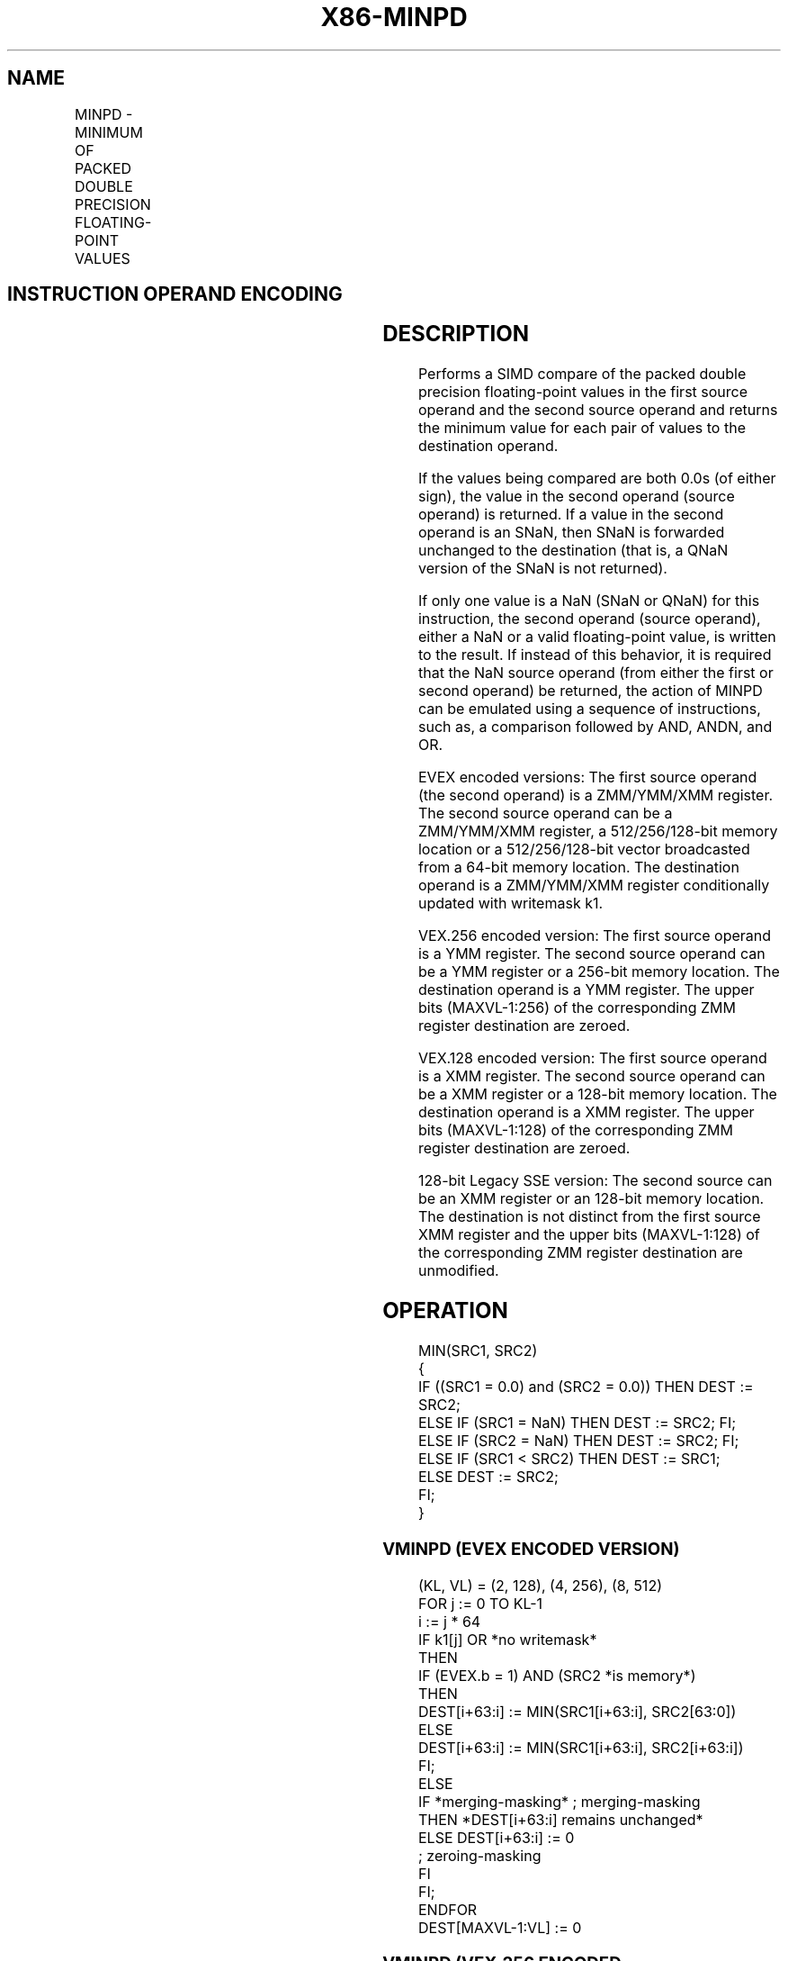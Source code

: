 '\" t
.nh
.TH "X86-MINPD" "7" "December 2023" "Intel" "Intel x86-64 ISA Manual"
.SH NAME
MINPD - MINIMUM OF PACKED DOUBLE PRECISION FLOATING-POINT VALUES
.TS
allbox;
l l l l l 
l l l l l .
\fBOpcode/Instruction\fP	\fBOp / En\fP	\fB64/32 bit Mode Support\fP	\fBCPUID Feature Flag\fP	\fBDescription\fP
T{
66 0F 5D /r MINPD xmm1, xmm2/m128
T}	A	V/V	SSE2	T{
Return the minimum double precision floating-point values between xmm1 and xmm2/mem
T}
T{
VEX.128.66.0F.WIG 5D /r VMINPD xmm1, xmm2, xmm3/m128
T}	B	V/V	AVX	T{
Return the minimum double precision floating-point values between xmm2 and xmm3/mem.
T}
T{
VEX.256.66.0F.WIG 5D /r VMINPD ymm1, ymm2, ymm3/m256
T}	B	V/V	AVX	T{
Return the minimum packed double precision floating-point values between ymm2 and ymm3/mem.
T}
T{
EVEX.128.66.0F.W1 5D /r VMINPD xmm1 {k1}{z}, xmm2, xmm3/m128/m64bcst
T}	C	V/V	AVX512VL AVX512F	T{
Return the minimum packed double precision floating-point values between xmm2 and xmm3/m128/m64bcst and store result in xmm1 subject to writemask k1.
T}
T{
EVEX.256.66.0F.W1 5D /r VMINPD ymm1 {k1}{z}, ymm2, ymm3/m256/m64bcst
T}	C	V/V	AVX512VL AVX512F	T{
Return the minimum packed double precision floating-point values between ymm2 and ymm3/m256/m64bcst and store result in ymm1 subject to writemask k1.
T}
T{
EVEX.512.66.0F.W1 5D /r VMINPD zmm1 {k1}{z}, zmm2, zmm3/m512/m64bcst{sae}
T}	C	V/V	AVX512F	T{
Return the minimum packed double precision floating-point values between zmm2 and zmm3/m512/m64bcst and store result in zmm1 subject to writemask k1.
T}
.TE

.SH INSTRUCTION OPERAND ENCODING
.TS
allbox;
l l l l l l 
l l l l l l .
\fBOp/En\fP	\fBTuple Type\fP	\fBOperand 1\fP	\fBOperand 2\fP	\fBOperand 3\fP	\fBOperand 4\fP
A	N/A	ModRM:reg (r, w)	ModRM:r/m (r)	N/A	N/A
B	N/A	ModRM:reg (w)	VEX.vvvv (r)	ModRM:r/m (r)	N/A
C	Full	ModRM:reg (w)	EVEX.vvvv (r)	ModRM:r/m (r)	N/A
.TE

.SH DESCRIPTION
Performs a SIMD compare of the packed double precision floating-point
values in the first source operand and the second source operand and
returns the minimum value for each pair of values to the destination
operand.

.PP
If the values being compared are both 0.0s (of either sign), the value
in the second operand (source operand) is returned. If a value in the
second operand is an SNaN, then SNaN is forwarded unchanged to the
destination (that is, a QNaN version of the SNaN is not returned).

.PP
If only one value is a NaN (SNaN or QNaN) for this instruction, the
second operand (source operand), either a NaN or a valid floating-point
value, is written to the result. If instead of this behavior, it is
required that the NaN source operand (from either the first or second
operand) be returned, the action of MINPD can be emulated using a
sequence of instructions, such as, a comparison followed by AND, ANDN,
and OR.

.PP
EVEX encoded versions: The first source operand (the second operand) is
a ZMM/YMM/XMM register. The second source operand can be a ZMM/YMM/XMM
register, a 512/256/128-bit memory location or a 512/256/128-bit vector
broadcasted from a 64-bit memory location. The destination operand is a
ZMM/YMM/XMM register conditionally updated with writemask k1.

.PP
VEX.256 encoded version: The first source operand is a YMM register. The
second source operand can be a YMM register or a 256-bit memory
location. The destination operand is a YMM register. The upper bits
(MAXVL-1:256) of the corresponding ZMM register destination are zeroed.

.PP
VEX.128 encoded version: The first source operand is a XMM register. The
second source operand can be a XMM register or a 128-bit memory
location. The destination operand is a XMM register. The upper bits
(MAXVL-1:128) of the corresponding ZMM register destination are zeroed.

.PP
128-bit Legacy SSE version: The second source can be an XMM register or
an 128-bit memory location. The destination is not distinct from the
first source XMM register and the upper bits (MAXVL-1:128) of the
corresponding ZMM register destination are unmodified.

.SH OPERATION
.EX
MIN(SRC1, SRC2)
{
    IF ((SRC1 = 0.0) and (SRC2 = 0.0)) THEN DEST := SRC2;
        ELSE IF (SRC1 = NaN) THEN DEST := SRC2; FI;
        ELSE IF (SRC2 = NaN) THEN DEST := SRC2; FI;
        ELSE IF (SRC1 < SRC2) THEN DEST := SRC1;
        ELSE DEST := SRC2;
    FI;
}
.EE

.SS VMINPD (EVEX ENCODED VERSION)
.EX
(KL, VL) = (2, 128), (4, 256), (8, 512)
FOR j := 0 TO KL-1
    i := j * 64
    IF k1[j] OR *no writemask*
        THEN
            IF (EVEX.b = 1) AND (SRC2 *is memory*)
                THEN
                    DEST[i+63:i] := MIN(SRC1[i+63:i], SRC2[63:0])
                ELSE
                    DEST[i+63:i] := MIN(SRC1[i+63:i], SRC2[i+63:i])
            FI;
        ELSE
            IF *merging-masking* ; merging-masking
                THEN *DEST[i+63:i] remains unchanged*
                ELSE DEST[i+63:i] := 0
                        ; zeroing-masking
            FI
    FI;
ENDFOR
DEST[MAXVL-1:VL] := 0
.EE

.SS VMINPD (VEX.256 ENCODED VERSION)  href="minpd.html#vminpd--vex-256-encoded-version-"
class="anchor">¶

.EX
DEST[63:0] := MIN(SRC1[63:0], SRC2[63:0])
DEST[127:64] := MIN(SRC1[127:64], SRC2[127:64])
DEST[191:128] := MIN(SRC1[191:128], SRC2[191:128])
DEST[255:192] := MIN(SRC1[255:192], SRC2[255:192])
.EE

.SS VMINPD (VEX.128 ENCODED VERSION)  href="minpd.html#vminpd--vex-128-encoded-version-"
class="anchor">¶

.EX
DEST[63:0] := MIN(SRC1[63:0], SRC2[63:0])
DEST[127:64] := MIN(SRC1[127:64], SRC2[127:64])
DEST[MAXVL-1:128] := 0
.EE

.SS MINPD (128-BIT LEGACY SSE VERSION)  href="minpd.html#minpd--128-bit-legacy-sse-version-"
class="anchor">¶

.EX
DEST[63:0] := MIN(SRC1[63:0], SRC2[63:0])
DEST[127:64] := MIN(SRC1[127:64], SRC2[127:64])
DEST[MAXVL-1:128] (Unmodified)
.EE

.SH INTEL C/C++ COMPILER INTRINSIC EQUIVALENT  href="minpd.html#intel-c-c++-compiler-intrinsic-equivalent"
class="anchor">¶

.EX
VMINPD __m512d _mm512_min_pd( __m512d a, __m512d b);

VMINPD __m512d _mm512_mask_min_pd(__m512d s, __mmask8 k, __m512d a, __m512d b);

VMINPD __m512d _mm512_maskz_min_pd( __mmask8 k, __m512d a, __m512d b);

VMINPD __m512d _mm512_min_round_pd( __m512d a, __m512d b, int);

VMINPD __m512d _mm512_mask_min_round_pd(__m512d s, __mmask8 k, __m512d a, __m512d b, int);

VMINPD __m512d _mm512_maskz_min_round_pd( __mmask8 k, __m512d a, __m512d b, int);

VMINPD __m256d _mm256_mask_min_pd(__m256d s, __mmask8 k, __m256d a, __m256d b);

VMINPD __m256d _mm256_maskz_min_pd( __mmask8 k, __m256d a, __m256d b);

VMINPD __m128d _mm_mask_min_pd(__m128d s, __mmask8 k, __m128d a, __m128d b);

VMINPD __m128d _mm_maskz_min_pd( __mmask8 k, __m128d a, __m128d b);

VMINPD __m256d _mm256_min_pd (__m256d a, __m256d b);

MINPD __m128d _mm_min_pd (__m128d a, __m128d b);
.EE

.SH SIMD FLOATING-POINT EXCEPTIONS
Invalid (including QNaN Source Operand), Denormal.

.SH OTHER EXCEPTIONS
Non-EVEX-encoded instruction, see Table
2-19, “Type 2 Class Exception Conditions.”

.PP
EVEX-encoded instruction, see Table
2-46, “Type E2 Class Exception Conditions.”

.SH COLOPHON
This UNOFFICIAL, mechanically-separated, non-verified reference is
provided for convenience, but it may be
incomplete or
broken in various obvious or non-obvious ways.
Refer to Intel® 64 and IA-32 Architectures Software Developer’s
Manual
\[la]https://software.intel.com/en\-us/download/intel\-64\-and\-ia\-32\-architectures\-sdm\-combined\-volumes\-1\-2a\-2b\-2c\-2d\-3a\-3b\-3c\-3d\-and\-4\[ra]
for anything serious.

.br
This page is generated by scripts; therefore may contain visual or semantical bugs. Please report them (or better, fix them) on https://github.com/MrQubo/x86-manpages.
